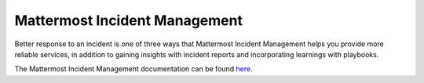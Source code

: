 ==============================
Mattermost Incident Management
==============================


Better response to an incident is one of three ways that Mattermost Incident Management helps you provide more reliable services, in addition to gaining insights with incident reports and incorporating learnings with playbooks.

The Mattermost Incident Management documentation can be found `here <https://mattermost.gitbook.io/mattermost-incident-management>`_.
